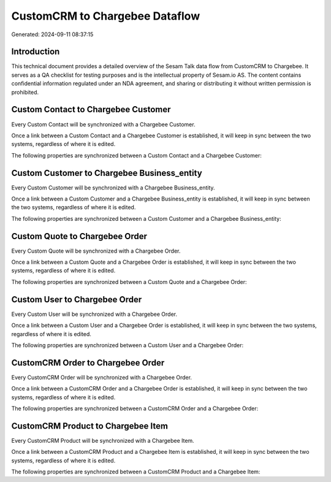 ===============================
CustomCRM to Chargebee Dataflow
===============================

Generated: 2024-09-11 08:37:15

Introduction
------------

This technical document provides a detailed overview of the Sesam Talk data flow from CustomCRM to Chargebee. It serves as a QA checklist for testing purposes and is the intellectual property of Sesam.io AS. The content contains confidential information regulated under an NDA agreement, and sharing or distributing it without written permission is prohibited.

Custom Contact to Chargebee Customer
------------------------------------
Every Custom Contact will be synchronized with a Chargebee Customer.

Once a link between a Custom Contact and a Chargebee Customer is established, it will keep in sync between the two systems, regardless of where it is edited.

The following properties are synchronized between a Custom Contact and a Chargebee Customer:

.. list-table::
   :header-rows: 1

   * - Custom Contact Property
     - Chargebee Customer Property
     - Chargebee Data Type


Custom Customer to Chargebee Business_entity
--------------------------------------------
Every Custom Customer will be synchronized with a Chargebee Business_entity.

Once a link between a Custom Customer and a Chargebee Business_entity is established, it will keep in sync between the two systems, regardless of where it is edited.

The following properties are synchronized between a Custom Customer and a Chargebee Business_entity:

.. list-table::
   :header-rows: 1

   * - Custom Customer Property
     - Chargebee Business_entity Property
     - Chargebee Data Type


Custom Quote to Chargebee Order
-------------------------------
Every Custom Quote will be synchronized with a Chargebee Order.

Once a link between a Custom Quote and a Chargebee Order is established, it will keep in sync between the two systems, regardless of where it is edited.

The following properties are synchronized between a Custom Quote and a Chargebee Order:

.. list-table::
   :header-rows: 1

   * - Custom Quote Property
     - Chargebee Order Property
     - Chargebee Data Type


Custom User to Chargebee Order
------------------------------
Every Custom User will be synchronized with a Chargebee Order.

Once a link between a Custom User and a Chargebee Order is established, it will keep in sync between the two systems, regardless of where it is edited.

The following properties are synchronized between a Custom User and a Chargebee Order:

.. list-table::
   :header-rows: 1

   * - Custom User Property
     - Chargebee Order Property
     - Chargebee Data Type


CustomCRM Order to Chargebee Order
----------------------------------
Every CustomCRM Order will be synchronized with a Chargebee Order.

Once a link between a CustomCRM Order and a Chargebee Order is established, it will keep in sync between the two systems, regardless of where it is edited.

The following properties are synchronized between a CustomCRM Order and a Chargebee Order:

.. list-table::
   :header-rows: 1

   * - CustomCRM Order Property
     - Chargebee Order Property
     - Chargebee Data Type


CustomCRM Product to Chargebee Item
-----------------------------------
Every CustomCRM Product will be synchronized with a Chargebee Item.

Once a link between a CustomCRM Product and a Chargebee Item is established, it will keep in sync between the two systems, regardless of where it is edited.

The following properties are synchronized between a CustomCRM Product and a Chargebee Item:

.. list-table::
   :header-rows: 1

   * - CustomCRM Product Property
     - Chargebee Item Property
     - Chargebee Data Type

